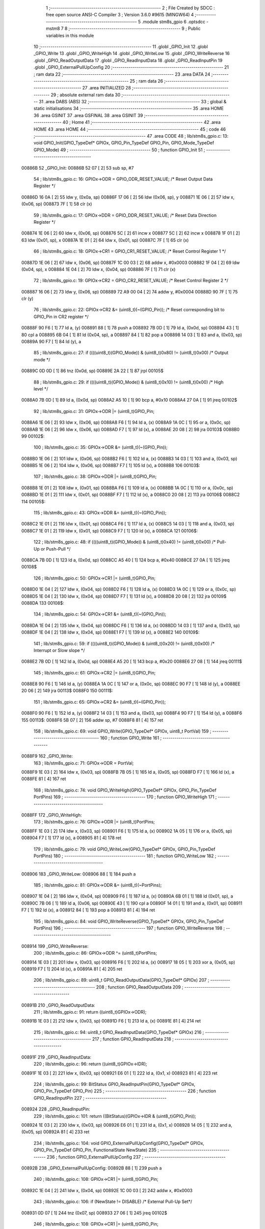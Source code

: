                                       1 ;--------------------------------------------------------
                                      2 ; File Created by SDCC : free open source ANSI-C Compiler
                                      3 ; Version 3.6.0 #9615 (MINGW64)
                                      4 ;--------------------------------------------------------
                                      5 	.module stm8s_gpio
                                      6 	.optsdcc -mstm8
                                      7 	
                                      8 ;--------------------------------------------------------
                                      9 ; Public variables in this module
                                     10 ;--------------------------------------------------------
                                     11 	.globl _GPIO_Init
                                     12 	.globl _GPIO_Write
                                     13 	.globl _GPIO_WriteHigh
                                     14 	.globl _GPIO_WriteLow
                                     15 	.globl _GPIO_WriteReverse
                                     16 	.globl _GPIO_ReadOutputData
                                     17 	.globl _GPIO_ReadInputData
                                     18 	.globl _GPIO_ReadInputPin
                                     19 	.globl _GPIO_ExternalPullUpConfig
                                     20 ;--------------------------------------------------------
                                     21 ; ram data
                                     22 ;--------------------------------------------------------
                                     23 	.area DATA
                                     24 ;--------------------------------------------------------
                                     25 ; ram data
                                     26 ;--------------------------------------------------------
                                     27 	.area INITIALIZED
                                     28 ;--------------------------------------------------------
                                     29 ; absolute external ram data
                                     30 ;--------------------------------------------------------
                                     31 	.area DABS (ABS)
                                     32 ;--------------------------------------------------------
                                     33 ; global & static initialisations
                                     34 ;--------------------------------------------------------
                                     35 	.area HOME
                                     36 	.area GSINIT
                                     37 	.area GSFINAL
                                     38 	.area GSINIT
                                     39 ;--------------------------------------------------------
                                     40 ; Home
                                     41 ;--------------------------------------------------------
                                     42 	.area HOME
                                     43 	.area HOME
                                     44 ;--------------------------------------------------------
                                     45 ; code
                                     46 ;--------------------------------------------------------
                                     47 	.area CODE
                                     48 ;	lib/stm8s_gpio.c: 13: void GPIO_Init(GPIO_TypeDef* GPIOx, GPIO_Pin_TypeDef GPIO_Pin, GPIO_Mode_TypeDef GPIO_Mode)
                                     49 ;	-----------------------------------------
                                     50 ;	 function GPIO_Init
                                     51 ;	-----------------------------------------
      00886B                         52 _GPIO_Init:
      00886B 52 07            [ 2]   53 	sub	sp, #7
                                     54 ;	lib/stm8s_gpio.c: 16: GPIOx->ODR = GPIO_ODR_RESET_VALUE; /* Reset Output Data Register */
      00886D 16 0A            [ 2]   55 	ldw	y, (0x0a, sp)
      00886F 17 06            [ 2]   56 	ldw	(0x06, sp), y
      008871 1E 06            [ 2]   57 	ldw	x, (0x06, sp)
      008873 7F               [ 1]   58 	clr	(x)
                                     59 ;	lib/stm8s_gpio.c: 17: GPIOx->DDR = GPIO_DDR_RESET_VALUE; /* Reset Data Direction Register */
      008874 1E 06            [ 2]   60 	ldw	x, (0x06, sp)
      008876 5C               [ 2]   61 	incw	x
      008877 5C               [ 2]   62 	incw	x
      008878 1F 01            [ 2]   63 	ldw	(0x01, sp), x
      00887A 1E 01            [ 2]   64 	ldw	x, (0x01, sp)
      00887C 7F               [ 1]   65 	clr	(x)
                                     66 ;	lib/stm8s_gpio.c: 18: GPIOx->CR1 = GPIO_CR1_RESET_VALUE; /* Reset Control Register 1 */
      00887D 1E 06            [ 2]   67 	ldw	x, (0x06, sp)
      00887F 1C 00 03         [ 2]   68 	addw	x, #0x0003
      008882 1F 04            [ 2]   69 	ldw	(0x04, sp), x
      008884 1E 04            [ 2]   70 	ldw	x, (0x04, sp)
      008886 7F               [ 1]   71 	clr	(x)
                                     72 ;	lib/stm8s_gpio.c: 19: GPIOx->CR2 = GPIO_CR2_RESET_VALUE; /* Reset Control Register 2 */
      008887 16 06            [ 2]   73 	ldw	y, (0x06, sp)
      008889 72 A9 00 04      [ 2]   74 	addw	y, #0x0004
      00888D 90 7F            [ 1]   75 	clr	(y)
                                     76 ;	lib/stm8s_gpio.c: 22: GPIOx->CR2 &= (uint8_t)(~(GPIO_Pin)); /* Reset corresponding bit to GPIO_Pin in CR2 register */
      00888F 90 F6            [ 1]   77 	ld	a, (y)
      008891 88               [ 1]   78 	push	a
      008892 7B 0D            [ 1]   79 	ld	a, (0x0d, sp)
      008894 43               [ 1]   80 	cpl	a
      008895 6B 04            [ 1]   81 	ld	(0x04, sp), a
      008897 84               [ 1]   82 	pop	a
      008898 14 03            [ 1]   83 	and	a, (0x03, sp)
      00889A 90 F7            [ 1]   84 	ld	(y), a
                                     85 ;	lib/stm8s_gpio.c: 27: if ((((uint8_t)(GPIO_Mode)) & (uint8_t)0x80) != (uint8_t)0x00) /* Output mode */
      00889C 0D 0D            [ 1]   86 	tnz	(0x0d, sp)
      00889E 2A 22            [ 1]   87 	jrpl	00105$
                                     88 ;	lib/stm8s_gpio.c: 29: if ((((uint8_t)(GPIO_Mode)) & (uint8_t)0x10) != (uint8_t)0x00) /* High level */
      0088A0 7B 0D            [ 1]   89 	ld	a, (0x0d, sp)
      0088A2 A5 10            [ 1]   90 	bcp	a, #0x10
      0088A4 27 0A            [ 1]   91 	jreq	00102$
                                     92 ;	lib/stm8s_gpio.c: 31: GPIOx->ODR |= (uint8_t)GPIO_Pin;
      0088A6 1E 06            [ 2]   93 	ldw	x, (0x06, sp)
      0088A8 F6               [ 1]   94 	ld	a, (x)
      0088A9 1A 0C            [ 1]   95 	or	a, (0x0c, sp)
      0088AB 1E 06            [ 2]   96 	ldw	x, (0x06, sp)
      0088AD F7               [ 1]   97 	ld	(x), a
      0088AE 20 08            [ 2]   98 	jra	00103$
      0088B0                         99 00102$:
                                    100 ;	lib/stm8s_gpio.c: 35: GPIOx->ODR &= (uint8_t)(~(GPIO_Pin));
      0088B0 1E 06            [ 2]  101 	ldw	x, (0x06, sp)
      0088B2 F6               [ 1]  102 	ld	a, (x)
      0088B3 14 03            [ 1]  103 	and	a, (0x03, sp)
      0088B5 1E 06            [ 2]  104 	ldw	x, (0x06, sp)
      0088B7 F7               [ 1]  105 	ld	(x), a
      0088B8                        106 00103$:
                                    107 ;	lib/stm8s_gpio.c: 38: GPIOx->DDR |= (uint8_t)GPIO_Pin;
      0088B8 1E 01            [ 2]  108 	ldw	x, (0x01, sp)
      0088BA F6               [ 1]  109 	ld	a, (x)
      0088BB 1A 0C            [ 1]  110 	or	a, (0x0c, sp)
      0088BD 1E 01            [ 2]  111 	ldw	x, (0x01, sp)
      0088BF F7               [ 1]  112 	ld	(x), a
      0088C0 20 08            [ 2]  113 	jra	00106$
      0088C2                        114 00105$:
                                    115 ;	lib/stm8s_gpio.c: 43: GPIOx->DDR &= (uint8_t)(~(GPIO_Pin));
      0088C2 1E 01            [ 2]  116 	ldw	x, (0x01, sp)
      0088C4 F6               [ 1]  117 	ld	a, (x)
      0088C5 14 03            [ 1]  118 	and	a, (0x03, sp)
      0088C7 1E 01            [ 2]  119 	ldw	x, (0x01, sp)
      0088C9 F7               [ 1]  120 	ld	(x), a
      0088CA                        121 00106$:
                                    122 ;	lib/stm8s_gpio.c: 48: if ((((uint8_t)(GPIO_Mode)) & (uint8_t)0x40) != (uint8_t)0x00) /* Pull-Up or Push-Pull */
      0088CA 7B 0D            [ 1]  123 	ld	a, (0x0d, sp)
      0088CC A5 40            [ 1]  124 	bcp	a, #0x40
      0088CE 27 0A            [ 1]  125 	jreq	00108$
                                    126 ;	lib/stm8s_gpio.c: 50: GPIOx->CR1 |= (uint8_t)GPIO_Pin;
      0088D0 1E 04            [ 2]  127 	ldw	x, (0x04, sp)
      0088D2 F6               [ 1]  128 	ld	a, (x)
      0088D3 1A 0C            [ 1]  129 	or	a, (0x0c, sp)
      0088D5 1E 04            [ 2]  130 	ldw	x, (0x04, sp)
      0088D7 F7               [ 1]  131 	ld	(x), a
      0088D8 20 08            [ 2]  132 	jra	00109$
      0088DA                        133 00108$:
                                    134 ;	lib/stm8s_gpio.c: 54: GPIOx->CR1 &= (uint8_t)(~(GPIO_Pin));
      0088DA 1E 04            [ 2]  135 	ldw	x, (0x04, sp)
      0088DC F6               [ 1]  136 	ld	a, (x)
      0088DD 14 03            [ 1]  137 	and	a, (0x03, sp)
      0088DF 1E 04            [ 2]  138 	ldw	x, (0x04, sp)
      0088E1 F7               [ 1]  139 	ld	(x), a
      0088E2                        140 00109$:
                                    141 ;	lib/stm8s_gpio.c: 59: if ((((uint8_t)(GPIO_Mode)) & (uint8_t)0x20) != (uint8_t)0x00) /* Interrupt or Slow slope */
      0088E2 7B 0D            [ 1]  142 	ld	a, (0x0d, sp)
      0088E4 A5 20            [ 1]  143 	bcp	a, #0x20
      0088E6 27 08            [ 1]  144 	jreq	00111$
                                    145 ;	lib/stm8s_gpio.c: 61: GPIOx->CR2 |= (uint8_t)GPIO_Pin;
      0088E8 90 F6            [ 1]  146 	ld	a, (y)
      0088EA 1A 0C            [ 1]  147 	or	a, (0x0c, sp)
      0088EC 90 F7            [ 1]  148 	ld	(y), a
      0088EE 20 06            [ 2]  149 	jra	00113$
      0088F0                        150 00111$:
                                    151 ;	lib/stm8s_gpio.c: 65: GPIOx->CR2 &= (uint8_t)(~(GPIO_Pin));
      0088F0 90 F6            [ 1]  152 	ld	a, (y)
      0088F2 14 03            [ 1]  153 	and	a, (0x03, sp)
      0088F4 90 F7            [ 1]  154 	ld	(y), a
      0088F6                        155 00113$:
      0088F6 5B 07            [ 2]  156 	addw	sp, #7
      0088F8 81               [ 4]  157 	ret
                                    158 ;	lib/stm8s_gpio.c: 69: void GPIO_Write(GPIO_TypeDef* GPIOx, uint8_t PortVal)
                                    159 ;	-----------------------------------------
                                    160 ;	 function GPIO_Write
                                    161 ;	-----------------------------------------
      0088F9                        162 _GPIO_Write:
                                    163 ;	lib/stm8s_gpio.c: 71: GPIOx->ODR = PortVal;
      0088F9 1E 03            [ 2]  164 	ldw	x, (0x03, sp)
      0088FB 7B 05            [ 1]  165 	ld	a, (0x05, sp)
      0088FD F7               [ 1]  166 	ld	(x), a
      0088FE 81               [ 4]  167 	ret
                                    168 ;	lib/stm8s_gpio.c: 74: void GPIO_WriteHigh(GPIO_TypeDef* GPIOx, GPIO_Pin_TypeDef PortPins)
                                    169 ;	-----------------------------------------
                                    170 ;	 function GPIO_WriteHigh
                                    171 ;	-----------------------------------------
      0088FF                        172 _GPIO_WriteHigh:
                                    173 ;	lib/stm8s_gpio.c: 76: GPIOx->ODR |= (uint8_t)PortPins;
      0088FF 1E 03            [ 2]  174 	ldw	x, (0x03, sp)
      008901 F6               [ 1]  175 	ld	a, (x)
      008902 1A 05            [ 1]  176 	or	a, (0x05, sp)
      008904 F7               [ 1]  177 	ld	(x), a
      008905 81               [ 4]  178 	ret
                                    179 ;	lib/stm8s_gpio.c: 79: void GPIO_WriteLow(GPIO_TypeDef* GPIOx, GPIO_Pin_TypeDef PortPins)
                                    180 ;	-----------------------------------------
                                    181 ;	 function GPIO_WriteLow
                                    182 ;	-----------------------------------------
      008906                        183 _GPIO_WriteLow:
      008906 88               [ 1]  184 	push	a
                                    185 ;	lib/stm8s_gpio.c: 81: GPIOx->ODR &= (uint8_t)(~PortPins);
      008907 1E 04            [ 2]  186 	ldw	x, (0x04, sp)
      008909 F6               [ 1]  187 	ld	a, (x)
      00890A 6B 01            [ 1]  188 	ld	(0x01, sp), a
      00890C 7B 06            [ 1]  189 	ld	a, (0x06, sp)
      00890E 43               [ 1]  190 	cpl	a
      00890F 14 01            [ 1]  191 	and	a, (0x01, sp)
      008911 F7               [ 1]  192 	ld	(x), a
      008912 84               [ 1]  193 	pop	a
      008913 81               [ 4]  194 	ret
                                    195 ;	lib/stm8s_gpio.c: 84: void GPIO_WriteReverse(GPIO_TypeDef* GPIOx, GPIO_Pin_TypeDef PortPins)
                                    196 ;	-----------------------------------------
                                    197 ;	 function GPIO_WriteReverse
                                    198 ;	-----------------------------------------
      008914                        199 _GPIO_WriteReverse:
                                    200 ;	lib/stm8s_gpio.c: 86: GPIOx->ODR ^= (uint8_t)PortPins;
      008914 1E 03            [ 2]  201 	ldw	x, (0x03, sp)
      008916 F6               [ 1]  202 	ld	a, (x)
      008917 18 05            [ 1]  203 	xor	a, (0x05, sp)
      008919 F7               [ 1]  204 	ld	(x), a
      00891A 81               [ 4]  205 	ret
                                    206 ;	lib/stm8s_gpio.c: 89: uint8_t GPIO_ReadOutputData(GPIO_TypeDef* GPIOx)
                                    207 ;	-----------------------------------------
                                    208 ;	 function GPIO_ReadOutputData
                                    209 ;	-----------------------------------------
      00891B                        210 _GPIO_ReadOutputData:
                                    211 ;	lib/stm8s_gpio.c: 91: return ((uint8_t)GPIOx->ODR);
      00891B 1E 03            [ 2]  212 	ldw	x, (0x03, sp)
      00891D F6               [ 1]  213 	ld	a, (x)
      00891E 81               [ 4]  214 	ret
                                    215 ;	lib/stm8s_gpio.c: 94: uint8_t GPIO_ReadInputData(GPIO_TypeDef* GPIOx)
                                    216 ;	-----------------------------------------
                                    217 ;	 function GPIO_ReadInputData
                                    218 ;	-----------------------------------------
      00891F                        219 _GPIO_ReadInputData:
                                    220 ;	lib/stm8s_gpio.c: 96: return ((uint8_t)GPIOx->IDR);
      00891F 1E 03            [ 2]  221 	ldw	x, (0x03, sp)
      008921 E6 01            [ 1]  222 	ld	a, (0x1, x)
      008923 81               [ 4]  223 	ret
                                    224 ;	lib/stm8s_gpio.c: 99: BitStatus GPIO_ReadInputPin(GPIO_TypeDef* GPIOx, GPIO_Pin_TypeDef GPIO_Pin)
                                    225 ;	-----------------------------------------
                                    226 ;	 function GPIO_ReadInputPin
                                    227 ;	-----------------------------------------
      008924                        228 _GPIO_ReadInputPin:
                                    229 ;	lib/stm8s_gpio.c: 101: return ((BitStatus)(GPIOx->IDR & (uint8_t)GPIO_Pin));
      008924 1E 03            [ 2]  230 	ldw	x, (0x03, sp)
      008926 E6 01            [ 1]  231 	ld	a, (0x1, x)
      008928 14 05            [ 1]  232 	and	a, (0x05, sp)
      00892A 81               [ 4]  233 	ret
                                    234 ;	lib/stm8s_gpio.c: 104: void GPIO_ExternalPullUpConfig(GPIO_TypeDef* GPIOx, GPIO_Pin_TypeDef GPIO_Pin, FunctionalState NewState)
                                    235 ;	-----------------------------------------
                                    236 ;	 function GPIO_ExternalPullUpConfig
                                    237 ;	-----------------------------------------
      00892B                        238 _GPIO_ExternalPullUpConfig:
      00892B 88               [ 1]  239 	push	a
                                    240 ;	lib/stm8s_gpio.c: 108: GPIOx->CR1 |= (uint8_t)GPIO_Pin;
      00892C 1E 04            [ 2]  241 	ldw	x, (0x04, sp)
      00892E 1C 00 03         [ 2]  242 	addw	x, #0x0003
                                    243 ;	lib/stm8s_gpio.c: 106: if (NewState != DISABLE) /* External Pull-Up Set*/
      008931 0D 07            [ 1]  244 	tnz	(0x07, sp)
      008933 27 06            [ 1]  245 	jreq	00102$
                                    246 ;	lib/stm8s_gpio.c: 108: GPIOx->CR1 |= (uint8_t)GPIO_Pin;
      008935 F6               [ 1]  247 	ld	a, (x)
      008936 1A 06            [ 1]  248 	or	a, (0x06, sp)
      008938 F7               [ 1]  249 	ld	(x), a
      008939 20 09            [ 2]  250 	jra	00104$
      00893B                        251 00102$:
                                    252 ;	lib/stm8s_gpio.c: 111: GPIOx->CR1 &= (uint8_t)(~(GPIO_Pin));
      00893B F6               [ 1]  253 	ld	a, (x)
      00893C 6B 01            [ 1]  254 	ld	(0x01, sp), a
      00893E 7B 06            [ 1]  255 	ld	a, (0x06, sp)
      008940 43               [ 1]  256 	cpl	a
      008941 14 01            [ 1]  257 	and	a, (0x01, sp)
      008943 F7               [ 1]  258 	ld	(x), a
      008944                        259 00104$:
      008944 84               [ 1]  260 	pop	a
      008945 81               [ 4]  261 	ret
                                    262 	.area CODE
                                    263 	.area INITIALIZER
                                    264 	.area CABS (ABS)
